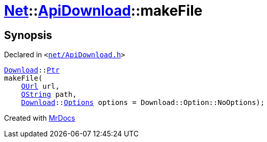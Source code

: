 [#Net-ApiDownload-makeFile]
= xref:Net.adoc[Net]::xref:Net/ApiDownload.adoc[ApiDownload]::makeFile
:relfileprefix: ../../
:mrdocs:


== Synopsis

Declared in `&lt;https://github.com/PrismLauncher/PrismLauncher/blob/develop/net/ApiDownload.h#L29[net&sol;ApiDownload&period;h]&gt;`

[source,cpp,subs="verbatim,replacements,macros,-callouts"]
----
xref:Net/Download.adoc[Download]::xref:Net/Download/Ptr.adoc[Ptr]
makeFile(
    xref:QUrl.adoc[QUrl] url,
    xref:QString.adoc[QString] path,
    xref:Net/Download.adoc[Download]::xref:Net/NetRequest/Options.adoc[Options] options = Download&colon;&colon;Option&colon;&colon;NoOptions);
----



[.small]#Created with https://www.mrdocs.com[MrDocs]#
